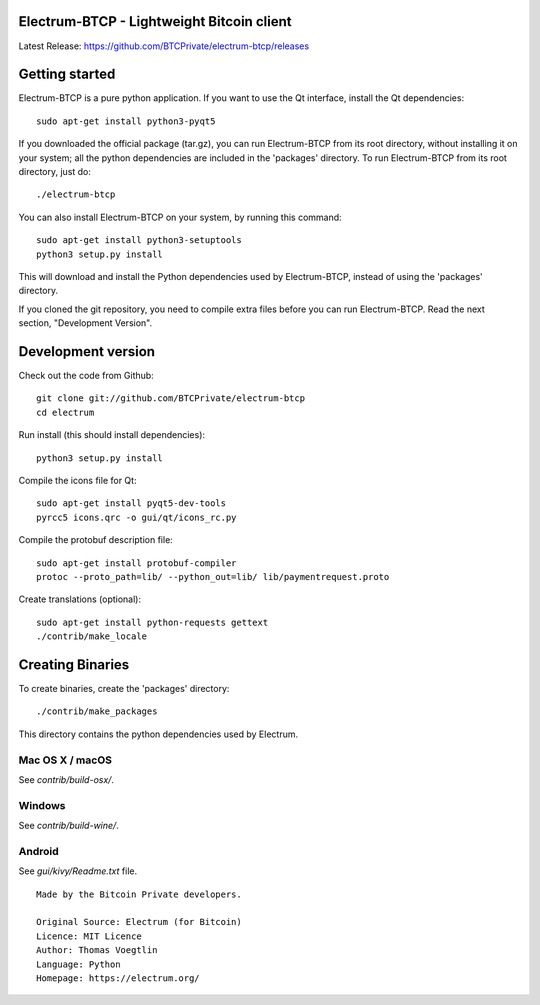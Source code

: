 Electrum-BTCP - Lightweight Bitcoin client
==========================================

Latest Release: https://github.com/BTCPrivate/electrum-btcp/releases



Getting started
===============

Electrum-BTCP is a pure python application. If you want to use the
Qt interface, install the Qt dependencies::

    sudo apt-get install python3-pyqt5

If you downloaded the official package (tar.gz), you can run
Electrum-BTCP from its root directory, without installing it on your
system; all the python dependencies are included in the 'packages'
directory. To run Electrum-BTCP from its root directory, just do::

    ./electrum-btcp

You can also install Electrum-BTCP on your system, by running this command::

    sudo apt-get install python3-setuptools
    python3 setup.py install

This will download and install the Python dependencies used by
Electrum-BTCP, instead of using the 'packages' directory.

If you cloned the git repository, you need to compile extra files
before you can run Electrum-BTCP. Read the next section, "Development
Version".



Development version
===================

Check out the code from Github::

    git clone git://github.com/BTCPrivate/electrum-btcp
    cd electrum

Run install (this should install dependencies)::

    python3 setup.py install

Compile the icons file for Qt::

    sudo apt-get install pyqt5-dev-tools
    pyrcc5 icons.qrc -o gui/qt/icons_rc.py

Compile the protobuf description file::

    sudo apt-get install protobuf-compiler
    protoc --proto_path=lib/ --python_out=lib/ lib/paymentrequest.proto

Create translations (optional)::

    sudo apt-get install python-requests gettext
    ./contrib/make_locale




Creating Binaries
=================


To create binaries, create the 'packages' directory::

    ./contrib/make_packages

This directory contains the python dependencies used by Electrum.

Mac OS X / macOS
--------

See `contrib/build-osx/`.

Windows
-------

See `contrib/build-wine/`.


Android
-------

See `gui/kivy/Readme.txt` file.


::

  Made by the Bitcoin Private developers.

  Original Source: Electrum (for Bitcoin)
  Licence: MIT Licence
  Author: Thomas Voegtlin
  Language: Python
  Homepage: https://electrum.org/


.. image:: https://travis-ci.org/spesmilo/electrum.svg?branch=master
    :target: https://travis-ci.org/spesmilo/electrum
    :alt: Build Status
.. image:: https://coveralls.io/repos/github/spesmilo/electrum/badge.svg?branch=master
    :target: https://coveralls.io/github/spesmilo/electrum?branch=master
    :alt: Test coverage statistics
.. image:: https://img.shields.io/badge/help-translating-blue.svg
    :target: https://crowdin.com/project/electrum
    :alt: Help translating Electrum online


